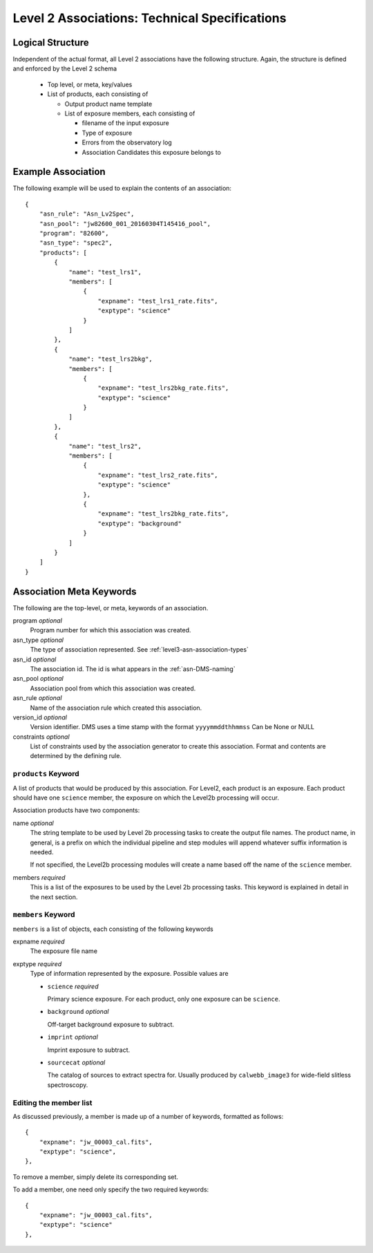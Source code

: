 .. _asn-level2-techspecs:

Level 2 Associations: Technical Specifications
==============================================

Logical Structure
-----------------

Independent of the actual format, all Level 2 associations have the
following structure. Again, the structure is defined and enforced by
the Level 2 schema

  * Top level, or meta, key/values
  * List of products, each consisting of
    
    * Output product name template
    * List of exposure members, each consisting of
      
      * filename of the input exposure
      * Type of exposure
      * Errors from the observatory log
      * Association Candidates this exposure belongs to

.. _asn-level2-example:
   
Example Association
-------------------

The following example will be used to explain the contents of an association::

    {
        "asn_rule": "Asn_Lv2Spec",
        "asn_pool": "jw82600_001_20160304T145416_pool",
        "program": "82600",
        "asn_type": "spec2",
        "products": [
            {
                "name": "test_lrs1",
                "members": [
                    {
                        "expname": "test_lrs1_rate.fits",
                        "exptype": "science"
                    }
                ]
            },
            {
                "name": "test_lrs2bkg",
                "members": [
                    {
                        "expname": "test_lrs2bkg_rate.fits",
                        "exptype": "science"
                    }
                ]
            },
            {
                "name": "test_lrs2",
                "members": [
                    {
                        "expname": "test_lrs2_rate.fits",
                        "exptype": "science"
                    },
                    {
                        "expname": "test_lrs2bkg_rate.fits",
                        "exptype": "background"
                    }
                ]
            }
        ]
    }

Association Meta Keywords
-------------------------

The following are the top-level, or meta, keywords of an association.

program *optional*
  Program number for which this association was created.
  
asn_type *optional*
  The type of association represented. See :ref:`level3-asn-association-types`

asn_id *optional*
  The association id. The id is what appears in the :ref:`asn-DMS-naming`
  
asn_pool *optional*
  Association pool from which this association was created.

asn_rule *optional*
  Name of the association rule which created this association.
  
version_id *optional*
  Version identifier. DMS uses a time stamp with the format
  ``yyyymmddthhmmss``
  Can be None or NULL

constraints *optional*
  List of constraints used by the association generator to create this
  association. Format and contents are determined by the defining
  rule.


``products`` Keyword
^^^^^^^^^^^^^^^^^^^^

A list of products that would be produced by this association. For
Level2, each product is an exposure. Each product should have one
``science`` member, the exposure on which the Level2b processing will
occur.

Association products have two components: 

name *optional*
  The string template to be used by Level 2b processing tasks to create
  the output file names. The product name, in general, is a prefix on
  which the individual pipeline and step modules will append whatever
  suffix information is needed.

  If not specified, the Level2b processing modules will create a name
  based off the name of the ``science`` member.

members *required*
  This is a list of the exposures to be used by the Level 2b processing
  tasks. This keyword is explained in detail in the next section.

``members`` Keyword
^^^^^^^^^^^^^^^^^^^

``members`` is a list of objects, each consisting of the following
keywords

expname *required*
  The exposure file name

exptype *required*
  Type of information represented by the exposure. Possible values are

  * ``science`` *required*
    
    Primary science exposure. For each product, only one exposure can
    be ``science``.
    
  * ``background`` *optional*
    
    Off-target background exposure to subtract.
    
  * ``imprint`` *optional*
    
    Imprint exposure to subtract.
    
  * ``sourcecat`` *optional*
    
    The catalog of sources to extract spectra for. Usually produced by
    ``calwebb_image3`` for wide-field slitless spectroscopy.

Editing the member list
^^^^^^^^^^^^^^^^^^^^^^^

As discussed previously, a member is made up of a number of keywords,
formatted as follows::

  {
      "expname": "jw_00003_cal.fits",
      "exptype": "science",
  },

To remove a member, simply delete its corresponding set.

To add a member, one need only specify the two required keywords::

  {
      "expname": "jw_00003_cal.fits",
      "exptype": "science"
  },
